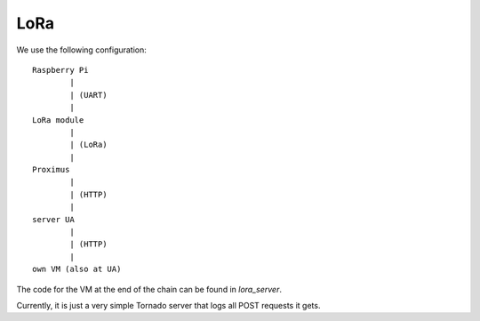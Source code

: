 LoRa
====

We use the following configuration::

	Raspberry Pi 
		|
		| (UART)
		|
	LoRa module
		|
		| (LoRa)
		|
	Proximus 
		|
		| (HTTP)
		|
	server UA 
		|
		| (HTTP)
		|
	own VM (also at UA)

The code for the VM at the end of the chain can be found in `lora_server`.

Currently, it is just a very simple Tornado server that logs all POST requests it gets.

